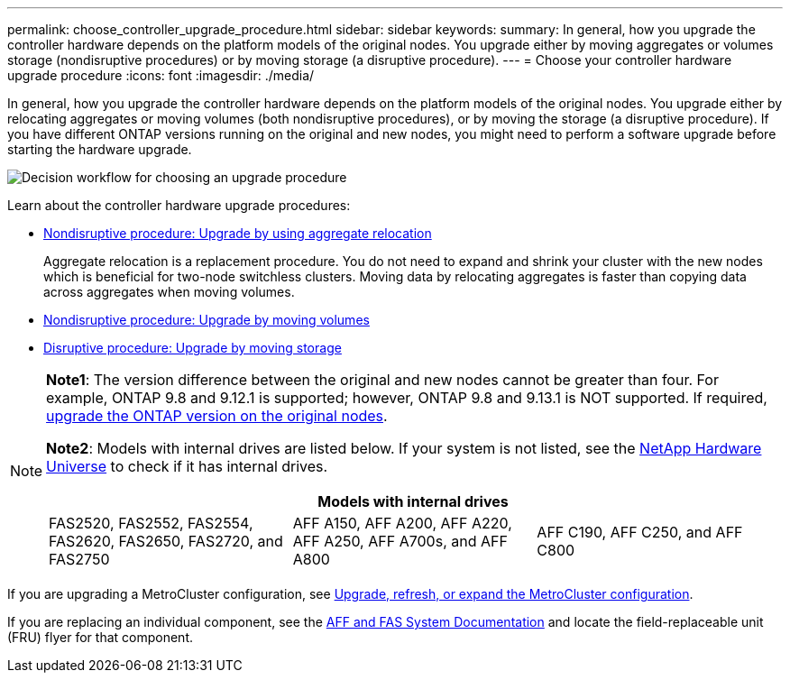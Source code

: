 ---
permalink: choose_controller_upgrade_procedure.html
sidebar: sidebar
keywords: 
summary: In general, how you upgrade the controller hardware depends on the platform models of the original nodes. You upgrade either by moving aggregates or volumes storage (nondisruptive procedures) or by moving storage (a disruptive procedure).
---
= Choose your controller hardware upgrade procedure
:icons: font
:imagesdir: ./media/

[.lead]
In general, how you upgrade the controller hardware depends on the platform models of the original nodes. You upgrade either by relocating aggregates or moving volumes (both nondisruptive procedures), or by moving the storage (a disruptive procedure). If you have different ONTAP versions running on the original and new nodes, you might need to perform a software upgrade before starting the hardware upgrade.

image:workflow_for_choosing_upgrade_procedure.png[Decision workflow for choosing an upgrade procedure]

Learn about the controller hardware upgrade procedures:

* link:upgrade-arl/index.html[Nondisruptive procedure: Upgrade by using aggregate relocation]
+
Aggregate relocation is a replacement procedure. You do not need to expand and shrink your cluster with the new nodes which is beneficial for two-node switchless clusters. Moving data by relocating aggregates is faster than copying data across aggregates when moving volumes.

* link:upgrade/upgrade-decide-to-use-this-guide.html[Nondisruptive procedure: Upgrade by moving volumes]
* link:upgrade/upgrade-decide-to-use-this-guide.html[Disruptive procedure: Upgrade by moving storage]


[NOTE]
====
*Note1*: The version difference between the original and new nodes cannot be greater than four. For example, ONTAP 9.8 and 9.12.1 is supported; however, ONTAP 9.8 and 9.13.1 is NOT supported. If required, https://docs.netapp.com/us-en/ontap/upgrade/index.html[upgrade the ONTAP version on the original nodes^].

*Note2*: Models with internal drives are listed below. If your system is not listed, see the https://hwu.netapp.com[NetApp Hardware Universe^] to check if it has internal drives. 

[cols=3*,options="header"]
|===
3+^|Models with internal drives
a|FAS2520, FAS2552, FAS2554, FAS2620, FAS2650, FAS2720, and FAS2750 
a|AFF A150, AFF A200, AFF A220, AFF A250, AFF A700s, and AFF A800
|AFF C190, AFF C250, and AFF C800 
|===

====

If you are upgrading a MetroCluster configuration, see https://docs.netapp.com/us-en/ontap-metrocluster/upgrade/concept_choosing_an_upgrade_method_mcc.html[Upgrade, refresh, or expand the MetroCluster configuration^].

If you are replacing an individual component, see the https://docs.netapp.com/us-en/ontap-systems/index.html[AFF and FAS System Documentation^] and locate the field-replaceable unit (FRU) flyer for that component.

